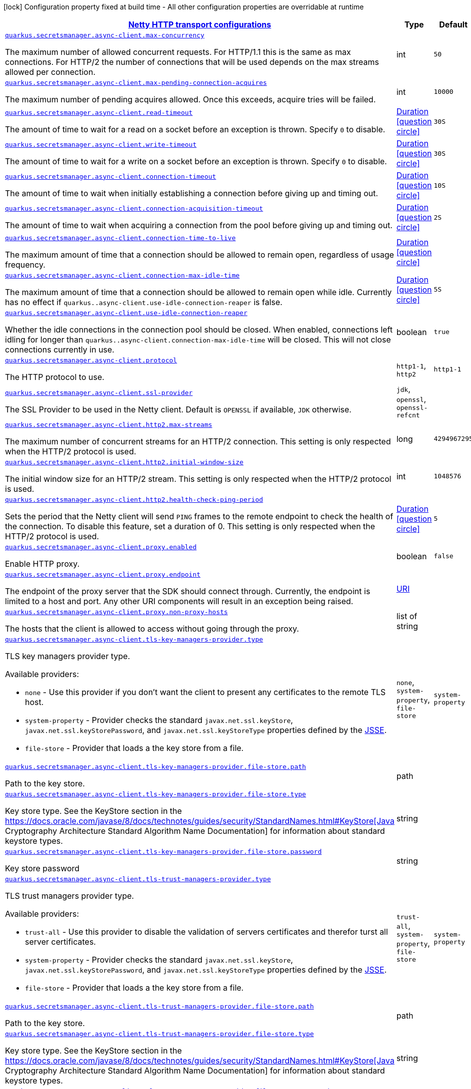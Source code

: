 [.configuration-legend]
icon:lock[title=Fixed at build time] Configuration property fixed at build time - All other configuration properties are overridable at runtime
[.configuration-reference, cols="80,.^10,.^10"]
|===

h|[[quarkus-amazon-common-config-group-netty-http-client-config_quarkus.secretsmanager.async-client-netty-http-transport-configurations]]link:#quarkus-amazon-common-config-group-netty-http-client-config_quarkus.secretsmanager.async-client-netty-http-transport-configurations[Netty HTTP transport configurations]

h|Type
h|Default

a| [[quarkus-amazon-common-config-group-netty-http-client-config_quarkus.secretsmanager.async-client.max-concurrency]]`link:#quarkus-amazon-common-config-group-netty-http-client-config_quarkus.secretsmanager.async-client.max-concurrency[quarkus.secretsmanager.async-client.max-concurrency]`

[.description]
--
The maximum number of allowed concurrent requests. 
 For HTTP/1.1 this is the same as max connections. For HTTP/2 the number of connections that will be used depends on the max streams allowed per connection.
--|int 
|`50`


a| [[quarkus-amazon-common-config-group-netty-http-client-config_quarkus.secretsmanager.async-client.max-pending-connection-acquires]]`link:#quarkus-amazon-common-config-group-netty-http-client-config_quarkus.secretsmanager.async-client.max-pending-connection-acquires[quarkus.secretsmanager.async-client.max-pending-connection-acquires]`

[.description]
--
The maximum number of pending acquires allowed. 
 Once this exceeds, acquire tries will be failed.
--|int 
|`10000`


a| [[quarkus-amazon-common-config-group-netty-http-client-config_quarkus.secretsmanager.async-client.read-timeout]]`link:#quarkus-amazon-common-config-group-netty-http-client-config_quarkus.secretsmanager.async-client.read-timeout[quarkus.secretsmanager.async-client.read-timeout]`

[.description]
--
The amount of time to wait for a read on a socket before an exception is thrown. 
 Specify `0` to disable.
--|link:https://docs.oracle.com/javase/8/docs/api/java/time/Duration.html[Duration]
  link:#duration-note-anchor[icon:question-circle[], title=More information about the Duration format]
|`30S`


a| [[quarkus-amazon-common-config-group-netty-http-client-config_quarkus.secretsmanager.async-client.write-timeout]]`link:#quarkus-amazon-common-config-group-netty-http-client-config_quarkus.secretsmanager.async-client.write-timeout[quarkus.secretsmanager.async-client.write-timeout]`

[.description]
--
The amount of time to wait for a write on a socket before an exception is thrown. 
 Specify `0` to disable.
--|link:https://docs.oracle.com/javase/8/docs/api/java/time/Duration.html[Duration]
  link:#duration-note-anchor[icon:question-circle[], title=More information about the Duration format]
|`30S`


a| [[quarkus-amazon-common-config-group-netty-http-client-config_quarkus.secretsmanager.async-client.connection-timeout]]`link:#quarkus-amazon-common-config-group-netty-http-client-config_quarkus.secretsmanager.async-client.connection-timeout[quarkus.secretsmanager.async-client.connection-timeout]`

[.description]
--
The amount of time to wait when initially establishing a connection before giving up and timing out.
--|link:https://docs.oracle.com/javase/8/docs/api/java/time/Duration.html[Duration]
  link:#duration-note-anchor[icon:question-circle[], title=More information about the Duration format]
|`10S`


a| [[quarkus-amazon-common-config-group-netty-http-client-config_quarkus.secretsmanager.async-client.connection-acquisition-timeout]]`link:#quarkus-amazon-common-config-group-netty-http-client-config_quarkus.secretsmanager.async-client.connection-acquisition-timeout[quarkus.secretsmanager.async-client.connection-acquisition-timeout]`

[.description]
--
The amount of time to wait when acquiring a connection from the pool before giving up and timing out.
--|link:https://docs.oracle.com/javase/8/docs/api/java/time/Duration.html[Duration]
  link:#duration-note-anchor[icon:question-circle[], title=More information about the Duration format]
|`2S`


a| [[quarkus-amazon-common-config-group-netty-http-client-config_quarkus.secretsmanager.async-client.connection-time-to-live]]`link:#quarkus-amazon-common-config-group-netty-http-client-config_quarkus.secretsmanager.async-client.connection-time-to-live[quarkus.secretsmanager.async-client.connection-time-to-live]`

[.description]
--
The maximum amount of time that a connection should be allowed to remain open, regardless of usage frequency.
--|link:https://docs.oracle.com/javase/8/docs/api/java/time/Duration.html[Duration]
  link:#duration-note-anchor[icon:question-circle[], title=More information about the Duration format]
|


a| [[quarkus-amazon-common-config-group-netty-http-client-config_quarkus.secretsmanager.async-client.connection-max-idle-time]]`link:#quarkus-amazon-common-config-group-netty-http-client-config_quarkus.secretsmanager.async-client.connection-max-idle-time[quarkus.secretsmanager.async-client.connection-max-idle-time]`

[.description]
--
The maximum amount of time that a connection should be allowed to remain open while idle. 
 Currently has no effect if `quarkus..async-client.use-idle-connection-reaper` is false.
--|link:https://docs.oracle.com/javase/8/docs/api/java/time/Duration.html[Duration]
  link:#duration-note-anchor[icon:question-circle[], title=More information about the Duration format]
|`5S`


a| [[quarkus-amazon-common-config-group-netty-http-client-config_quarkus.secretsmanager.async-client.use-idle-connection-reaper]]`link:#quarkus-amazon-common-config-group-netty-http-client-config_quarkus.secretsmanager.async-client.use-idle-connection-reaper[quarkus.secretsmanager.async-client.use-idle-connection-reaper]`

[.description]
--
Whether the idle connections in the connection pool should be closed. 
 When enabled, connections left idling for longer than `quarkus..async-client.connection-max-idle-time` will be closed. This will not close connections currently in use.
--|boolean 
|`true`


a| [[quarkus-amazon-common-config-group-netty-http-client-config_quarkus.secretsmanager.async-client.protocol]]`link:#quarkus-amazon-common-config-group-netty-http-client-config_quarkus.secretsmanager.async-client.protocol[quarkus.secretsmanager.async-client.protocol]`

[.description]
--
The HTTP protocol to use.
--|`http1-1`, `http2` 
|`http1-1`


a| [[quarkus-amazon-common-config-group-netty-http-client-config_quarkus.secretsmanager.async-client.ssl-provider]]`link:#quarkus-amazon-common-config-group-netty-http-client-config_quarkus.secretsmanager.async-client.ssl-provider[quarkus.secretsmanager.async-client.ssl-provider]`

[.description]
--
The SSL Provider to be used in the Netty client. 
 Default is `OPENSSL` if available, `JDK` otherwise.
--|`jdk`, `openssl`, `openssl-refcnt` 
|


a| [[quarkus-amazon-common-config-group-netty-http-client-config_quarkus.secretsmanager.async-client.http2.max-streams]]`link:#quarkus-amazon-common-config-group-netty-http-client-config_quarkus.secretsmanager.async-client.http2.max-streams[quarkus.secretsmanager.async-client.http2.max-streams]`

[.description]
--
The maximum number of concurrent streams for an HTTP/2 connection. 
 This setting is only respected when the HTTP/2 protocol is used.
--|long 
|`4294967295`


a| [[quarkus-amazon-common-config-group-netty-http-client-config_quarkus.secretsmanager.async-client.http2.initial-window-size]]`link:#quarkus-amazon-common-config-group-netty-http-client-config_quarkus.secretsmanager.async-client.http2.initial-window-size[quarkus.secretsmanager.async-client.http2.initial-window-size]`

[.description]
--
The initial window size for an HTTP/2 stream. 
 This setting is only respected when the HTTP/2 protocol is used.
--|int 
|`1048576`


a| [[quarkus-amazon-common-config-group-netty-http-client-config_quarkus.secretsmanager.async-client.http2.health-check-ping-period]]`link:#quarkus-amazon-common-config-group-netty-http-client-config_quarkus.secretsmanager.async-client.http2.health-check-ping-period[quarkus.secretsmanager.async-client.http2.health-check-ping-period]`

[.description]
--
Sets the period that the Netty client will send `PING` frames to the remote endpoint to check the health of the connection. To disable this feature, set a duration of 0. 
 This setting is only respected when the HTTP/2 protocol is used.
--|link:https://docs.oracle.com/javase/8/docs/api/java/time/Duration.html[Duration]
  link:#duration-note-anchor[icon:question-circle[], title=More information about the Duration format]
|`5`


a| [[quarkus-amazon-common-config-group-netty-http-client-config_quarkus.secretsmanager.async-client.proxy.enabled]]`link:#quarkus-amazon-common-config-group-netty-http-client-config_quarkus.secretsmanager.async-client.proxy.enabled[quarkus.secretsmanager.async-client.proxy.enabled]`

[.description]
--
Enable HTTP proxy.
--|boolean 
|`false`


a| [[quarkus-amazon-common-config-group-netty-http-client-config_quarkus.secretsmanager.async-client.proxy.endpoint]]`link:#quarkus-amazon-common-config-group-netty-http-client-config_quarkus.secretsmanager.async-client.proxy.endpoint[quarkus.secretsmanager.async-client.proxy.endpoint]`

[.description]
--
The endpoint of the proxy server that the SDK should connect through. 
 Currently, the endpoint is limited to a host and port. Any other URI components will result in an exception being raised.
--|link:https://docs.oracle.com/javase/8/docs/api/java/net/URI.html[URI]
 
|


a| [[quarkus-amazon-common-config-group-netty-http-client-config_quarkus.secretsmanager.async-client.proxy.non-proxy-hosts]]`link:#quarkus-amazon-common-config-group-netty-http-client-config_quarkus.secretsmanager.async-client.proxy.non-proxy-hosts[quarkus.secretsmanager.async-client.proxy.non-proxy-hosts]`

[.description]
--
The hosts that the client is allowed to access without going through the proxy.
--|list of string 
|


a| [[quarkus-amazon-common-config-group-netty-http-client-config_quarkus.secretsmanager.async-client.tls-key-managers-provider.type]]`link:#quarkus-amazon-common-config-group-netty-http-client-config_quarkus.secretsmanager.async-client.tls-key-managers-provider.type[quarkus.secretsmanager.async-client.tls-key-managers-provider.type]`

[.description]
--
TLS key managers provider type.

Available providers:

* `none` - Use this provider if you don't want the client to present any certificates to the remote TLS host.
* `system-property` - Provider checks the standard `javax.net.ssl.keyStore`, `javax.net.ssl.keyStorePassword`, and
                      `javax.net.ssl.keyStoreType` properties defined by the
                       https://docs.oracle.com/javase/8/docs/technotes/guides/security/jsse/JSSERefGuide.html[JSSE].
* `file-store` - Provider that loads a the key store from a file.
--|`none`, `system-property`, `file-store` 
|`system-property`


a| [[quarkus-amazon-common-config-group-netty-http-client-config_quarkus.secretsmanager.async-client.tls-key-managers-provider.file-store.path]]`link:#quarkus-amazon-common-config-group-netty-http-client-config_quarkus.secretsmanager.async-client.tls-key-managers-provider.file-store.path[quarkus.secretsmanager.async-client.tls-key-managers-provider.file-store.path]`

[.description]
--
Path to the key store.
--|path 
|


a| [[quarkus-amazon-common-config-group-netty-http-client-config_quarkus.secretsmanager.async-client.tls-key-managers-provider.file-store.type]]`link:#quarkus-amazon-common-config-group-netty-http-client-config_quarkus.secretsmanager.async-client.tls-key-managers-provider.file-store.type[quarkus.secretsmanager.async-client.tls-key-managers-provider.file-store.type]`

[.description]
--
Key store type. 
 See the KeyStore section in the https://docs.oracle.com/javase/8/docs/technotes/guides/security/StandardNames.html++#++KeyStore++[++Java Cryptography Architecture Standard Algorithm Name Documentation++]++ for information about standard keystore types.
--|string 
|


a| [[quarkus-amazon-common-config-group-netty-http-client-config_quarkus.secretsmanager.async-client.tls-key-managers-provider.file-store.password]]`link:#quarkus-amazon-common-config-group-netty-http-client-config_quarkus.secretsmanager.async-client.tls-key-managers-provider.file-store.password[quarkus.secretsmanager.async-client.tls-key-managers-provider.file-store.password]`

[.description]
--
Key store password
--|string 
|


a| [[quarkus-amazon-common-config-group-netty-http-client-config_quarkus.secretsmanager.async-client.tls-trust-managers-provider.type]]`link:#quarkus-amazon-common-config-group-netty-http-client-config_quarkus.secretsmanager.async-client.tls-trust-managers-provider.type[quarkus.secretsmanager.async-client.tls-trust-managers-provider.type]`

[.description]
--
TLS trust managers provider type.

Available providers:

* `trust-all` - Use this provider to disable the validation of servers certificates and therefor turst all server certificates.
* `system-property` - Provider checks the standard `javax.net.ssl.keyStore`, `javax.net.ssl.keyStorePassword`, and
                      `javax.net.ssl.keyStoreType` properties defined by the
                       https://docs.oracle.com/javase/8/docs/technotes/guides/security/jsse/JSSERefGuide.html[JSSE].
* `file-store` - Provider that loads a the key store from a file.
--|`trust-all`, `system-property`, `file-store` 
|`system-property`


a| [[quarkus-amazon-common-config-group-netty-http-client-config_quarkus.secretsmanager.async-client.tls-trust-managers-provider.file-store.path]]`link:#quarkus-amazon-common-config-group-netty-http-client-config_quarkus.secretsmanager.async-client.tls-trust-managers-provider.file-store.path[quarkus.secretsmanager.async-client.tls-trust-managers-provider.file-store.path]`

[.description]
--
Path to the key store.
--|path 
|


a| [[quarkus-amazon-common-config-group-netty-http-client-config_quarkus.secretsmanager.async-client.tls-trust-managers-provider.file-store.type]]`link:#quarkus-amazon-common-config-group-netty-http-client-config_quarkus.secretsmanager.async-client.tls-trust-managers-provider.file-store.type[quarkus.secretsmanager.async-client.tls-trust-managers-provider.file-store.type]`

[.description]
--
Key store type. 
 See the KeyStore section in the https://docs.oracle.com/javase/8/docs/technotes/guides/security/StandardNames.html++#++KeyStore++[++Java Cryptography Architecture Standard Algorithm Name Documentation++]++ for information about standard keystore types.
--|string 
|


a| [[quarkus-amazon-common-config-group-netty-http-client-config_quarkus.secretsmanager.async-client.tls-trust-managers-provider.file-store.password]]`link:#quarkus-amazon-common-config-group-netty-http-client-config_quarkus.secretsmanager.async-client.tls-trust-managers-provider.file-store.password[quarkus.secretsmanager.async-client.tls-trust-managers-provider.file-store.password]`

[.description]
--
Key store password
--|string 
|


a| [[quarkus-amazon-common-config-group-netty-http-client-config_quarkus.secretsmanager.async-client.event-loop.override]]`link:#quarkus-amazon-common-config-group-netty-http-client-config_quarkus.secretsmanager.async-client.event-loop.override[quarkus.secretsmanager.async-client.event-loop.override]`

[.description]
--
Enable the custom configuration of the Netty event loop group.
--|boolean 
|`false`


a| [[quarkus-amazon-common-config-group-netty-http-client-config_quarkus.secretsmanager.async-client.event-loop.number-of-threads]]`link:#quarkus-amazon-common-config-group-netty-http-client-config_quarkus.secretsmanager.async-client.event-loop.number-of-threads[quarkus.secretsmanager.async-client.event-loop.number-of-threads]`

[.description]
--
Number of threads to use for the event loop group. 
 If not set, the default Netty thread count is used (which is double the number of available processors unless the `io.netty.eventLoopThreads` system property is set.
--|int 
|


a| [[quarkus-amazon-common-config-group-netty-http-client-config_quarkus.secretsmanager.async-client.event-loop.thread-name-prefix]]`link:#quarkus-amazon-common-config-group-netty-http-client-config_quarkus.secretsmanager.async-client.event-loop.thread-name-prefix[quarkus.secretsmanager.async-client.event-loop.thread-name-prefix]`

[.description]
--
The thread name prefix for threads created by this thread factory used by event loop group. 
 The prefix will be appended with a number unique to the thread factory and a number unique to the thread. 
 If not specified it defaults to `aws-java-sdk-NettyEventLoop`
--|string 
|

|===
ifndef::no-duration-note[]
[NOTE]
[[duration-note-anchor]]
.About the Duration format
====
The format for durations uses the standard `java.time.Duration` format.
You can learn more about it in the link:https://docs.oracle.com/javase/8/docs/api/java/time/Duration.html#parse-java.lang.CharSequence-[Duration#parse() javadoc].

You can also provide duration values starting with a number.
In this case, if the value consists only of a number, the converter treats the value as seconds.
Otherwise, `PT` is implicitly prepended to the value to obtain a standard `java.time.Duration` format.
====
endif::no-duration-note[]
